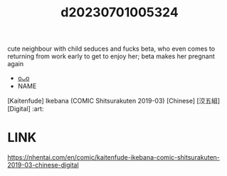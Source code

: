 :PROPERTIES:
:ID:       cbc30dcd-80d5-48c8-9673-b5074bdad081
:END:
#+title: d20230701005324
#+filetags: :20230701005324:ntronary:
cute neighbour with child seduces and fucks beta, who even comes to returning from work early to get to enjoy her; beta makes her pregnant again
- [[id:8988dd89-2083-411b-a012-a814c3c8844c][oᴗo]]
- NAME
[Kaitenfude] Ikebana (COMIC Shitsurakuten 2019-03) [Chinese] [洨五組] [Digital] :art:
* LINK
https://nhentai.com/en/comic/kaitenfude-ikebana-comic-shitsurakuten-2019-03-chinese-digital
